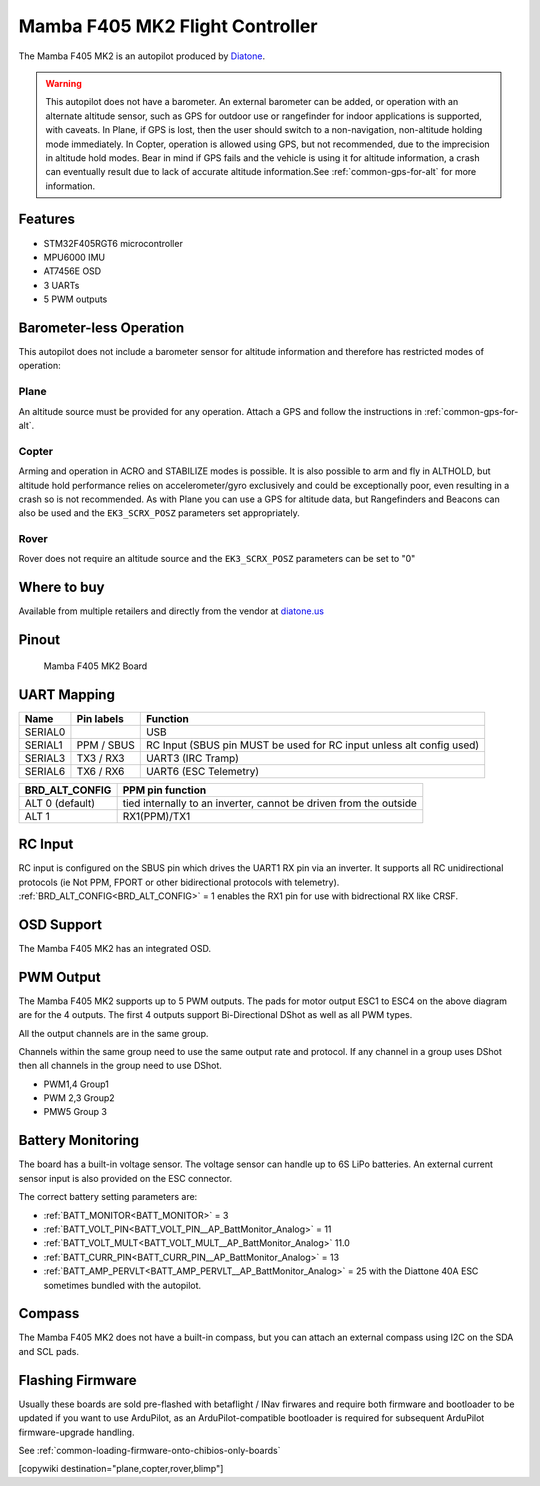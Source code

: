 .. _common-mamba405-mk2:

================================
Mamba F405 MK2 Flight Controller
================================

.. image:: ../../../images/mamba_f405mk2_board.jpeg
     :target: ../_images/mamba_f405mk2_board.jpeg

The Mamba F405 MK2 is an autopilot produced by
`Diatone <https://www.diatone.us>`__.

.. warning:: This autopilot does not have a barometer. An external barometer can be added, or operation with an alternate altitude sensor, such as GPS for outdoor use or rangefinder for indoor applications is supported, with caveats. In Plane, if GPS is lost, then the user should switch to a non-navigation, non-altitude holding mode immediately. In Copter, operation is allowed using GPS, but not recommended, due to the imprecision in altitude hold modes. Bear in mind if GPS fails and the vehicle is using it for altitude information, a crash can eventually result due to lack of accurate altitude information.See :ref:`common-gps-for-alt` for more information.

Features
========

-  STM32F405RGT6 microcontroller
-  MPU6000 IMU
-  AT7456E OSD
-  3 UARTs
-  5 PWM outputs

Barometer-less Operation
========================

This autopilot does not include a barometer sensor for altitude information and therefore has restricted modes of operation:

Plane
-----
An altitude source must be provided for any operation. Attach a GPS and follow the instructions in :ref:`common-gps-for-alt`.

Copter
------
Arming and operation in ACRO and STABILIZE modes is possible. It is also possible to arm and fly in ALTHOLD, but altitude hold performance relies on accelerometer/gyro exclusively and could be exceptionally poor, even resulting in a crash so is not recommended. As with Plane you can use a GPS for altitude data, but Rangefinders and Beacons can also be used and the ``EK3_SCRX_POSZ`` parameters set appropriately.

Rover
-----
Rover does not require an altitude source and the ``EK3_SCRX_POSZ`` parameters can be set to "0"


Where to buy
============

Available from multiple retailers and directly from the vendor at `diatone.us <https://www.diatone.us/products/mamba-f405-flight-controller-mk2>`__


Pinout
======

.. figure:: ../../../images/Mamba_F405.png
   :target: ../_images/Mamba_F405.png

   Mamba F405 MK2 Board

UART Mapping
============

======= ========== ===================
Name    Pin labels Function
======= ========== ===================
SERIAL0            USB
SERIAL1 PPM / SBUS RC Input (SBUS pin MUST be used for RC input unless alt config used)
SERIAL3 TX3 / RX3  UART3 (IRC Tramp)
SERIAL6 TX6 / RX6  UART6 (ESC Telemetry)
======= ========== ===================

=============== ================
BRD_ALT_CONFIG  PPM pin function
=============== ================
ALT 0 (default) tied internally to an inverter, cannot be driven from the outside
ALT 1           RX1(PPM)/TX1  
=============== ================

RC Input
========

RC input is configured on the SBUS pin which drives the UART1 RX pin via an inverter. It supports all RC unidirectional protocols (ie Not PPM, FPORT or other bidirectional protocols with telemetry). :ref:`BRD_ALT_CONFIG<BRD_ALT_CONFIG>` = 1 enables the RX1 pin for use with bidrectional RX like CRSF.

OSD Support
===========

The Mamba F405 MK2 has an integrated OSD.

PWM Output
==========

The Mamba F405 MK2 supports up to 5 PWM outputs. The pads for motor
output ESC1 to ESC4 on the above diagram are for the 4 outputs. The first 4
outputs support Bi-Directional DShot as well as all PWM types.

All the output channels are in the same group.

Channels within the same group need to use the same output rate and protocol. If any
channel in a group uses DShot then all channels in the group need to use
DShot.

- PWM1,4 Group1
- PWM 2,3 Group2
- PMW5 Group 3

Battery Monitoring
==================

The board has a built-in voltage sensor. The voltage sensor can handle
up to 6S LiPo batteries. An external current sensor input is also provided on the ESC connector.

The correct battery setting parameters are:

-  :ref:`BATT_MONITOR<BATT_MONITOR>` = 3
-  :ref:`BATT_VOLT_PIN<BATT_VOLT_PIN__AP_BattMonitor_Analog>` = 11
-  :ref:`BATT_VOLT_MULT<BATT_VOLT_MULT__AP_BattMonitor_Analog>` 11.0
-  :ref:`BATT_CURR_PIN<BATT_CURR_PIN__AP_BattMonitor_Analog>` =  13
-  :ref:`BATT_AMP_PERVLT<BATT_AMP_PERVLT__AP_BattMonitor_Analog>` = 25 with the Diattone 40A ESC sometimes bundled with the autopilot.

Compass
=======

The Mamba F405 MK2 does not have a built-in compass, but you can attach
an external compass using I2C on the SDA and SCL pads.

Flashing Firmware
========================
Usually these boards are sold pre-flashed with betaflight / INav firwares and require both firmware and bootloader to be updated if you want to use ArduPilot, as an ArduPilot-compatible bootloader is required for subsequent ArduPilot firmware-upgrade handling.

See :ref:`common-loading-firmware-onto-chibios-only-boards`

[copywiki destination="plane,copter,rover,blimp"]
